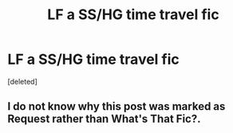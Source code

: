 #+TITLE: LF a SS/HG time travel fic

* LF a SS/HG time travel fic
:PROPERTIES:
:Score: 3
:DateUnix: 1607214502.0
:DateShort: 2020-Dec-06
:FlairText: Request
:END:
[deleted]


** I do not know why this post was marked as *Request* rather than *What's That Fic?*.
:PROPERTIES:
:Author: R6V2Fan
:Score: 1
:DateUnix: 1607215039.0
:DateShort: 2020-Dec-06
:END:
